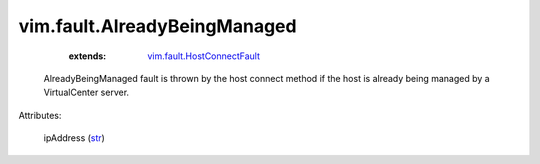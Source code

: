 .. _str: https://docs.python.org/2/library/stdtypes.html

.. _vim.fault.HostConnectFault: ../../vim/fault/HostConnectFault.rst


vim.fault.AlreadyBeingManaged
=============================
    :extends:

        `vim.fault.HostConnectFault`_

  AlreadyBeingManaged fault is thrown by the host connect method if the host is already being managed by a VirtualCenter server.

Attributes:

    ipAddress (`str`_)




